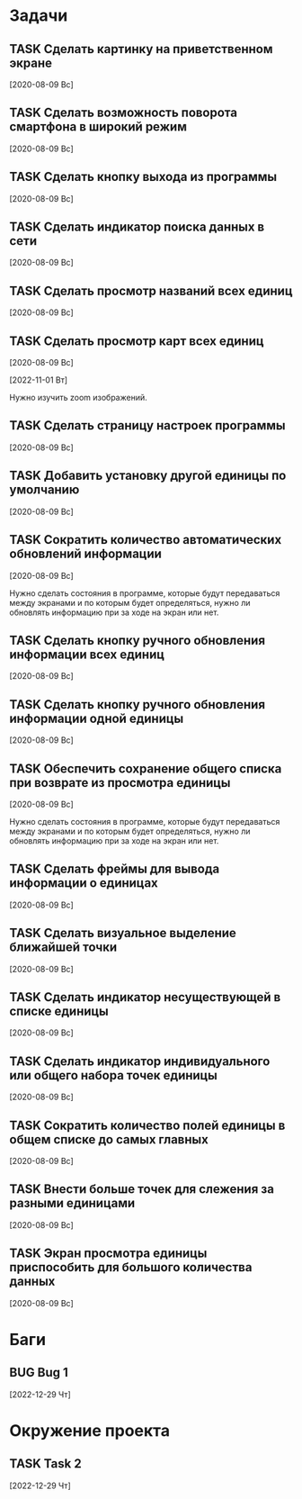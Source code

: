 #+STARTUP: content logdone hideblocks
#+TODO: TASK(t!) | DONE(d) CANCEL(c)
#+TODO: BUG(b!) | FIXED(f) REJECT(r)
#+PRIORITIES: A F C
#+TAGS: current(c) testing(t)
#+CONSTANTS: last_issue_id=19

* Задачи
  :PROPERTIES:
  :COLUMNS:  %3issue_id(ID) %4issue_type(TYPE) %TODO %40ITEM %SCHEDULED %DEADLINE %1PRIORITY
  :ARCHIVE:  tasks_archive.org::* Архив задач
  :END:

** TASK Сделать картинку на приветственном экране
   :PROPERTIES:
   :issue_id: 1
   :issue_type: task
   :END:

   [2020-08-09 Вс]

** TASK Сделать возможность поворота смартфона в широкий режим
   :PROPERTIES:
   :issue_id: 2
   :issue_type: task
   :END:

   [2020-08-09 Вс]

** TASK Сделать кнопку выхода из программы
   :PROPERTIES:
   :issue_id: 3
   :issue_type: task
   :END:

   [2020-08-09 Вс]

** TASK Сделать индикатор поиска данных в сети
   :PROPERTIES:
   :issue_id: 4
   :issue_type: task
   :END:

   [2020-08-09 Вс]

** TASK Сделать просмотр названий всех единиц
   :PROPERTIES:
   :issue_id: 5
   :issue_type: task
   :END:

   [2020-08-09 Вс]

** TASK Сделать просмотр карт всех единиц
   :PROPERTIES:
   :issue_id: 6
   :issue_type: task
   :END:

   [2020-08-09 Вс]

   [2022-11-01 Вт]

   Нужно изучить zoom изображений.

** TASK Сделать страницу настроек программы
   :PROPERTIES:
   :issue_id: 7
   :issue_type: task
   :END:

   [2020-08-09 Вс]

** TASK Добавить установку другой единицы по умолчанию
   :PROPERTIES:
   :issue_id: 8
   :issue_type: task
   :END:

   [2020-08-09 Вс]

** TASK Сократить количество автоматических обновлений информации
   :PROPERTIES:
   :issue_id: 9
   :issue_type: task
   :END:

   [2020-08-09 Вс]

   Нужно сделать состояния в программе, которые будут передаваться
   между экранами и по которым будет определяться, нужно ли обновлять
   информацию при за ходе на экран или нет.

** TASK Сделать кнопку ручного обновления информации всех единиц
   :PROPERTIES:
   :issue_id: 10
   :issue_type: task
   :END:

   [2020-08-09 Вс]

** TASK Сделать кнопку ручного обновления информации одной единицы
   :PROPERTIES:
   :issue_id: 11
   :issue_type: task
   :END:

   [2020-08-09 Вс]

** TASK Обеспечить сохранение общего списка при возврате из просмотра единицы
   :PROPERTIES:
   :issue_id: 12
   :issue_type: task
   :END:

   [2020-08-09 Вс]

   Нужно сделать состояния в программе, которые будут передаваться
   между экранами и по которым будет определяться, нужно ли обновлять
   информацию при за ходе на экран или нет.

** TASK Сделать фреймы для вывода информации о единицах
   :PROPERTIES:
   :issue_id: 13
   :issue_type: task
   :END:

   [2020-08-09 Вс]

** TASK Сделать визуальное выделение ближайшей точки
   :PROPERTIES:
   :issue_id: 14
   :issue_type: task
   :END:

   [2020-08-09 Вс]

** TASK Сделать индикатор несуществующей в списке единицы
   :PROPERTIES:
   :issue_id: 15
   :issue_type: task
   :END:

   [2020-08-09 Вс]

** TASK Сделать индикатор индивидуального или общего набора точек единицы
   :PROPERTIES:
   :issue_id: 16
   :issue_type: task
   :END:

   [2020-08-09 Вс]

** TASK Сократить количество полей единицы в общем списке до самых главных
   :PROPERTIES:
   :issue_id: 17
   :issue_type: task
   :END:

   [2020-08-09 Вс]

** TASK Внести больше точек для слежения за разными единицами
   :PROPERTIES:
   :issue_id: 18
   :issue_type: task
   :END:

   [2020-08-09 Вс]

** TASK Экран просмотра единицы приспособить для большого количества данных
   :PROPERTIES:
   :issue_id: 19
   :issue_type: task
   :END:

   [2020-08-09 Вс]


* Баги
  :PROPERTIES:
  :COLUMNS:  %3issue_id(ID) %4issue_type(TYPE) %TODO %40ITEM %SCHEDULED %DEADLINE %1PRIORITY
  :ARCHIVE:  tasks_archive.org::* Архив багов
  :END:

** BUG Bug 1
   :PROPERTIES:
   :issue_id: 2
   :issue_type: bug
   :END:

   [2022-12-29 Чт]


* Окружение проекта
  :PROPERTIES:
  :COLUMNS:  %3issue_id(ID) %4issue_type(TYPE) %TODO %40ITEM %SCHEDULED %DEADLINE %1PRIORITY
  :ARCHIVE:  tasks_archive.org::* Архив окружения
  :END:

** TASK Task 2
   :PROPERTIES:
   :issue_id: 3
   :issue_type: task
   :END:

   [2022-12-29 Чт]

